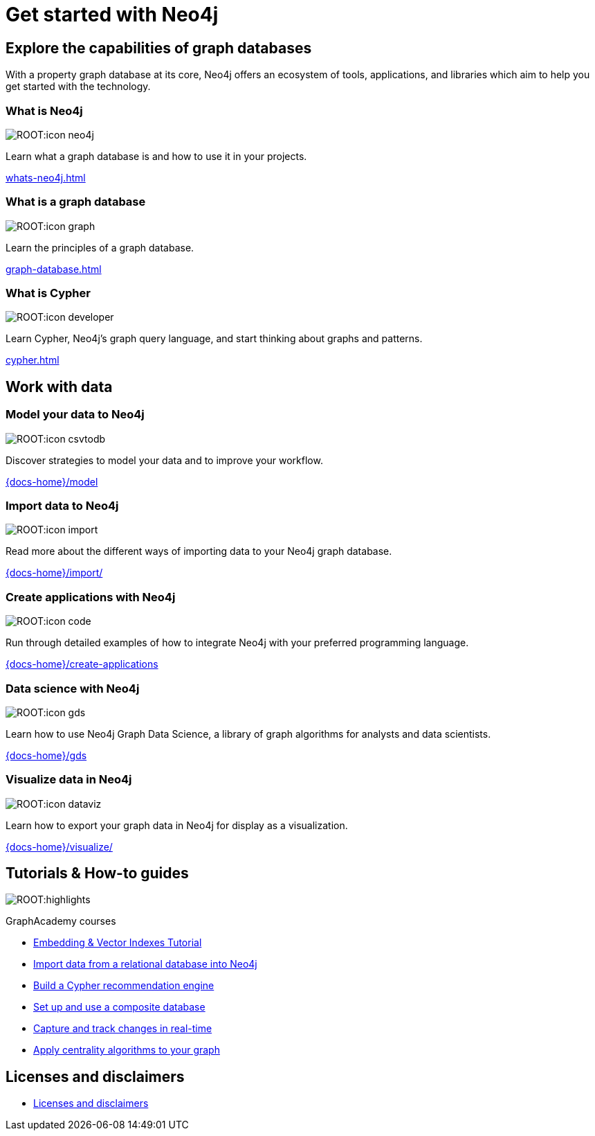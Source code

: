= Get started with Neo4j
:page-layout: docs-ndl
:page-theme: docs
:page-role: hub
:page-show-home-link: true
:page-hide-nav-title: true
// :page-disablefeedback: true
:page-toclevels: -1

[.display.cards.selectable]

== Explore the capabilities of graph databases

With a property graph database at its core, Neo4j offers an ecosystem of tools, applications, and libraries which aim to help you get started with the technology.

=== What is Neo4j

[.icon]
image:ROOT:icon-neo4j.svg[]

[.description]
Learn what a graph database is and how to use it in your projects.

[.link]
xref:whats-neo4j.adoc[]

=== What is a graph database

[.icon]
image:ROOT:icon-graph.svg[]

[.description]
Learn the principles of a graph database.

[.link]
xref:graph-database.adoc[]

=== What is Cypher

[.icon]
image:ROOT:icon-developer.svg[]

[.description]
Learn Cypher, Neo4j's graph query language, and start thinking about graphs and patterns.

[.link]
xref:cypher.adoc[]

[.display.cards.selectable]

== Work with data

=== Model your data to Neo4j

[.icon]
image:ROOT:icon-csvtodb.svg[]

[.description]
Discover strategies to model your data and to improve your workflow.

[.link]
link:{docs-home}/model[]

=== Import data to Neo4j

[.icon]
image:ROOT:icon-import.svg[]

[.description]
Read more about the different ways of importing data to your Neo4j graph database.

[.link]
link:{docs-home}/import/[]

=== Create applications with Neo4j

[.icon]
image:ROOT:icon-code.svg[]

[.description]
Run through detailed examples of how to integrate Neo4j with your preferred programming language. 

[.link]
link:{docs-home}/create-applications[]

=== Data science with Neo4j

[.icon]
image:ROOT:icon-gds.svg[]

[.description]
Learn how to use Neo4j Graph Data Science, a library of graph algorithms for analysts and data scientists.

[.link]
link:{docs-home}/gds[]

=== Visualize data in Neo4j

[.icon]
image:ROOT:icon-dataviz.svg[]

[.description]
Learn how to export your graph data in Neo4j for display as a visualization.

[.link]
link:{docs-home}/visualize/[]

[.widget.highlights]
== Tutorials & How-to guides

[.icon]
image:ROOT:highlights.svg[]

[.caption]
GraphAcademy courses

[.list]
* link:{docs-home}/genai/tutorials/embeddings-vector-indexes/[Embedding & Vector Indexes Tutorial]
* xref:tutorials/import-relational/[Import data from a relational database into Neo4j]
* xref:tutorials/recommendation-engine/[Build a Cypher recommendation engine]
* link:{docs-home}/operations-manual/current/tutorial/tutorial-composite-database/[Set up and use a composite database]
* link:{docs-home}/cdc/current/procedures/query-examples/[Capture and track changes in real-time]
* link:{docs-home}/graph-data-science-client/current/tutorials/centrality-algorithms/[Apply centrality algorithms to your graph]

[.next-steps]
== Licenses and disclaimers

[.link]
* link:{docs-home}/license[Licenses and disclaimers]
